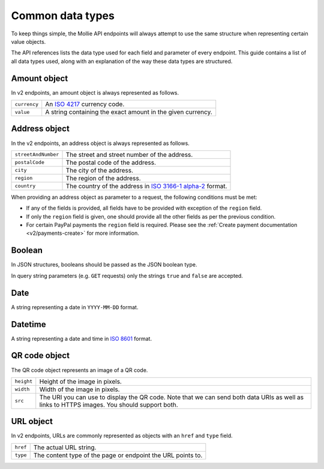 .. _guides/common-data-types:

Common data types
=================
To keep things simple, the Mollie API endpoints will always attempt to use the same structure when representing certain
value objects.

The API references lists the data type used for each field and parameter of every endpoint. This guide contains a list
of all data types used, along with an explanation of the way these data types are structured.

.. _amount-object:

Amount object
-------------
In v2 endpoints, an amount object is always represented as follows.

.. list-table::
   :widths: auto

   * - | ``currency``

       .. type:: string
          :required: true

     - An `ISO 4217 <https://en.wikipedia.org/wiki/ISO_4217>`_ currency code.

   * - | ``value``

       .. type:: string
          :required: true

     - A string containing the exact amount in the given currency.

.. _address-object:

Address object
--------------
In the v2 endpoints, an address object is always represented as follows.

.. list-table::
   :widths: auto

   * - | ``streetAndNumber``

       .. type:: string
          :required: true

     - The street and street number of the address.

   * - | ``postalCode``

       .. type:: string
          :required: true

     - The postal code of the address.

   * - | ``city``

       .. type:: string
          :required: true

     - The city of the address.

   * - | ``region``

       .. type:: string
          :required: true

     - The region of the address.

   * - | ``country``

       .. type:: string
          :required: true

     - The country of the address in `ISO 3166-1 alpha-2 <https://en.wikipedia.org/wiki/ISO_3166-1_alpha-2>`_ format.

When providing an address object as parameter to a request, the following conditions must be met:

* If any of the fields is provided, all fields have to be provided with exception of the ``region`` field.
* If only the ``region`` field is given, one should provide all the other fields as per the previous condition.
* For certain PayPal payments the ``region`` field is required. Please see the
  :ref:`Create payment documentation <v2/payments-create>` for more information.

Boolean
-------

In JSON structures, booleans should be passed as the JSON boolean type.

In query string parameters (e.g. ``GET`` requests) only the strings ``true`` and ``false`` are accepted.

Date
----
A string representing a date in ``YYYY-MM-DD`` format.

Datetime
--------
A string representing a date and time in `ISO 8601 <https://en.wikipedia.org/wiki/ISO_8601>`_ format.

QR code object
--------------
The QR code object represents an image of a QR code.

.. list-table::
   :widths: auto

   * - | ``height``

       .. type:: integer
          :required: true

     - Height of the image in pixels.

   * - | ``width``

       .. type:: integer
          :required: true

     - Width of the image in pixels.

   * - | ``src``

       .. type:: string
          :required: true

     - The URI you can use to display the QR code. Note that we can send both data URIs as well as links to HTTPS
       images. You should support both.

URL object
----------
In v2 endpoints, URLs are commonly represented as objects with an ``href`` and ``type`` field.

.. list-table::
   :widths: auto

   * - | ``href``

       .. type:: string
          :required: true

     - The actual URL string.

   * - | ``type``

       .. type:: string
          :required: true

     - The content type of the page or endpoint the URL points to.
